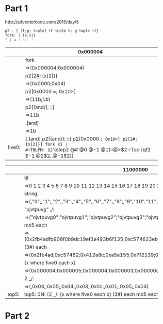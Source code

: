 * Part 1

http://adventofcode.com/2016/day/5

#+BEGIN_SRC q
p2 : { [f;g; tuple] (f tuple 0; g tuple 1)} 
fork: { (x;x)}
" | a | b | "
#+END_SRC

#+RESULTS:
: " | a | b | "


|        | 0x000004                                                          |
|--------+-------------------------------------------------------------------|
|        | fork                                                              |
|        | =>(0x000004;0x000004)                                             |
|        | p2[2#; {x[2]}]                                                    |
|        | =>(0x0000;0x04)                                                   |
|        | p2[0x0000 =; 0x10>]                                               |
|        | =>(11b;1b)                                                        |
|        | p2[(and/); ::]                                                    |
|        | =>11b                                                             |
|        | .[and]                                                            |
|        | =>1b                                                              |
|--------+-------------------------------------------------------------------|
| five0: | {.[and] p2[(and/); ::] p2[0x0000 =; 0x10>] p2[2#; {x[2]}] fork x} |
#+TBLFM: $2='(step2 @# @0 @-1 @1)::@>$2='(qq (qf2 $-1 @2$2..@-1$2))


|       | 11000000                                                                                 |
|-------+------------------------------------------------------------------------------------------|
|       | til                                                                                      |
|       | =>0 1 2 3 4 5 6 7 8 9 10 11 12 13 14 15 16 17 18 19 20 21 22 23 24 25 26 27 28 ..        |
|       | string                                                                                   |
|       | =>(,"0";,"1";,"2";,"3";,"4";,"5";,"6";,"7";,"8";,"9";"10";"11";"12";"13";"14";"..        |
|       | "ojvtpuvg" ,/:                                                                           |
|       | =>("ojvtpuvg0";"ojvtpuvg1";"ojvtpuvg2";"ojvtpuvg3";"ojvtpuvg4";"ojvtpuvg5";"ojv..        |
|       | md5 each                                                                                 |
|       | =>(0x2fb4adfb908f0b9dc19ef1a493b6f135;0xc574623eb59fd9f0882e2f5762c855c1;0x412e..        |
|       | (3#) each                                                                                |
|       | =>(0x2fb4ad;0xc57462;0x412e8c;0xa5a155;0x7f2139;0xe321c2;0x0de2b2;0x5342de;0xa7..        |
|       | {x  where five0 each x}                                                                  |
|       | =>(0x000004;0x000005;0x000004;0x000003;0x00000c;0x000001;0x000005;0x000004)              |
|       | 2 _/:                                                                                    |
|       | =>(,0x04;,0x05;,0x04;,0x03;,0x0c;,0x01;,0x05;,0x04)                                      |
|-------+------------------------------------------------------------------------------------------|
| top5: | top5: 0N! {2 _/: {x  where five0 each x} (3#) each md5 each "ojvtpuvg" ,/: string til x} |
#+TBLFM: $2='(step2 @# @0 @-1 @1)::@>$2='(identity (qf2 $-1 @2$2..@-1$2))

* Part 2
